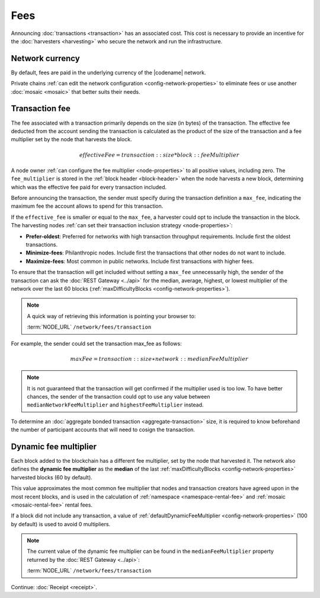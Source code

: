 ####
Fees
####

Announcing :doc:`transactions <transaction>` has an associated cost. This cost is necessary to provide an incentive for the :doc:`harvesters <harvesting>` who secure the network and run the infrastructure.

****************
Network currency
****************

By default, fees are paid in the underlying currency of the |codename| network.

.. csv-table:: Default network currency per network type
    :header: "Network type", "Mosaic name"
    :delim: ;

    PRIVATE; |privatenetworkcurrency|
    MAINNET, TESTNET; |networkcurrency|

Private chains :ref:`can edit the network configuration <config-network-properties>` to eliminate fees or use another :doc:`mosaic <mosaic>` that better suits their needs.

***************
Transaction fee
***************

The fee associated with a transaction primarily depends on the size (in bytes) of the transaction.
The effective fee deducted from the account sending the transaction is calculated as the product of the size of the transaction and a fee multiplier set by the node that harvests the block.

.. math::

    effectiveFee = transaction::size * block::feeMultiplier

A node owner :ref:`can configure the fee multiplier <node-properties>` to all positive values, including zero.
The ``fee_multiplier`` is stored in the :ref:`block header <block-header>` when the node harvests a new block, determining which was the effective fee paid for every transaction included.

Before announcing the transaction, the sender must specify during the transaction definition a ``max_fee``, indicating the maximum fee the account allows to spend for this transaction.

If the ``effective_fee`` is smaller or equal to the ``max_fee``, a harvester could opt to include the transaction in the block.
The harvesting nodes :ref:`can set their transaction inclusion strategy <node-properties>`:

* **Prefer-oldest**: Preferred for networks with high transaction throughput requirements. Include first the oldest transactions.
* **Minimize-fees**: Philanthropic nodes. Include first the transactions that other nodes do not want to include.
* **Maximize-fees**: Most common in public networks. Include first transactions with higher fees.

To ensure that the transaction will get included without setting a ``max_fee`` unnecessarily high, the sender of the transaction can ask the :doc:`REST Gateway <../api>` for the median, average, highest, or lowest multiplier of the network over the last 60 blocks (:ref:`maxDifficultyBlocks <config-network-properties>`).

.. note::
    A quick way of retrieving this information is pointing your browser to:

    :term:`NODE_URL` ``/network/fees/transaction``

For example, the sender could set the transaction max_fee as follows:

.. math::

    maxFee = transaction::size ∗ network::medianFeeMultiplier

.. example-code::

    .. viewsource:: ../resources/examples/typescript/transfer/DefiningMaxFee.ts
        :language: typescript
        :start-after: /* start block 01 */
        :end-before: /* end block 01 */
    
    .. viewsource:: ../resources/examples/typescript/transfer/DefiningMaxFee.js
        :language: javascript
        :start-after: /* start block 01 */
        :end-before: /* end block 01 */

.. note:: It is not guaranteed that the transaction will get confirmed if the multiplier used is too low. To have better chances, the sender of the transaction could opt to use any value between ``medianNetworkFeeMultiplier`` and ``highestFeeMultiplier`` instead.

To determine an :doc:`aggregate bonded transaction <aggregate-transaction>` size, it is required to know beforehand the number of participant accounts that will need to cosign the transaction.

.. example-code::

    .. viewsource:: ../resources/examples/typescript/transfer/DefiningMaxFee.ts
        :language: typescript
        :start-after: /* start block 02 */
        :end-before: /* end block 02 */
    
    .. viewsource:: ../resources/examples/typescript/transfer/DefiningMaxFee.js
        :language: javascript
        :start-after: /* start block 02 */
        :end-before: /* end block 02 */

.. _fees_dynamic_multiplier:

**********************
Dynamic fee multiplier
**********************

Each block added to the blockchain has a different fee multiplier, set by the node that harvested it. The network also defines the **dynamic fee multiplier** as the **median** of the last :ref:`maxDifficultyBlocks <config-network-properties>` harvested blocks (60 by default).

This value approximates the most common fee multiplier that nodes and transaction creators have agreed upon in the most recent blocks, and is used in the calculation of :ref:`namespace <namespace-rental-fee>` and :ref:`mosaic <mosaic-rental-fee>` rental fees.

If a block did not include any transaction, a value of :ref:`defaultDynamicFeeMultiplier <config-network-properties>` (100 by default) is used to avoid 0 multipliers.

.. note::
    The current value of the dynamic fee multiplier can be found in the ``medianFeeMultiplier`` property returned by the :doc:`REST Gateway <../api>`:

    :term:`NODE_URL` ``/network/fees/transaction``

Continue: :doc:`Receipt <receipt>`.
